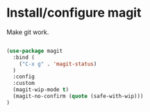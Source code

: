 * Install/configure magit

Make git work.

#+BEGIN_SRC emacs-lisp

(use-package magit
  :bind (
    ("C-x g" . 'magit-status)
  )
  :config
  :custom
  (magit-wip-mode t)
  (magit-no-confirm (quote (safe-with-wip)))
)

#+END_SRC

